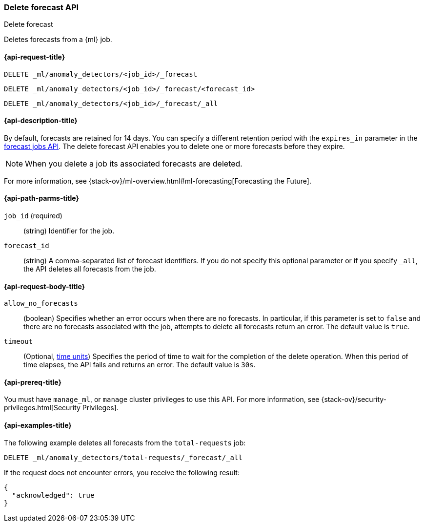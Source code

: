 [role="xpack"]
[testenv="platinum"]
[[ml-delete-forecast]]
=== Delete forecast API
++++
<titleabbrev>Delete forecast</titleabbrev>
++++

Deletes forecasts from a {ml} job.  

[[ml-delete-forecast-request]]
==== {api-request-title}

`DELETE _ml/anomaly_detectors/<job_id>/_forecast` +

`DELETE _ml/anomaly_detectors/<job_id>/_forecast/<forecast_id>` +

`DELETE _ml/anomaly_detectors/<job_id>/_forecast/_all`

[[ml-delete-forecast-desc]]
==== {api-description-title}

By default, forecasts are retained for 14 days. You can specify a different 
retention period with the `expires_in` parameter in the <<ml-forecast,forecast jobs API>>. The delete forecast API enables you to delete one or more forecasts before they expire.

NOTE: When you delete a job its associated forecasts are deleted. 

For more information, see {stack-ov}/ml-overview.html#ml-forecasting[Forecasting the Future].

[[ml-delete-forecast-path-parms]]
==== {api-path-parms-title}

`job_id` (required)::
  (string) Identifier for the job.

`forecast_id`::
  (string) A comma-separated list of forecast identifiers. 
  If you do not specify this optional parameter or if you specify `_all`, the 
  API deletes all forecasts from the job. 

[[ml-delete-forecast-request-body]]
==== {api-request-body-title}

`allow_no_forecasts`::
  (boolean) Specifies whether an error occurs when there are no forecasts. In 
  particular, if this parameter is set to `false` and there are no forecasts 
  associated with the job, attempts to delete all forecasts return an error. 
  The default value is `true`.

`timeout`::
    (Optional, <<time-units, time units>>) Specifies the period of time to wait 
    for the completion of the delete operation. When this period of time elapses, 
    the API fails and returns an error. The default value is `30s`.
  
[[ml-delete-forecast-prereqs]]
==== {api-prereq-title}

You must have `manage_ml`, or `manage` cluster privileges to use this API.
For more information, see {stack-ov}/security-privileges.html[Security Privileges].


[[ml-delete-forecast-example]]
==== {api-examples-title}

The following example deletes all forecasts from the `total-requests` job:

[source,js]
--------------------------------------------------
DELETE _ml/anomaly_detectors/total-requests/_forecast/_all
--------------------------------------------------
// CONSOLE
// TEST[skip:setup:server_metrics_openjob]

If the request does not encounter errors, you receive the following result:
[source,js]
----
{
  "acknowledged": true
}
----
// NOTCONSOLE
